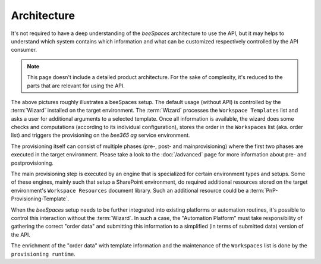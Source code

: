 Architecture
============

.. sectionauthor:: Bruno Leupi <bruno@bee365.ch>

It's not required to have a deep understanding of the *beeSpaces* architecture to use the API, but it may helps
to understand which system contains which information and what can be customized respectively controlled by
the API consumer.

.. note::
    This page doesn't include a detailed product architecture. For the sake of complexity, it's reduced
    to the parts that are relevant for using the API.

.. figure:: images/architecture.png
    :alt: beeSpaces setup
    :scale: 60%

The above pictures roughly illustrates a beeSpaces setup. The default usage (without API) is controlled
by the :term:`Wizard` installed on the target environment. The :term:`Wizard` processes the ``Workspace Templates``
list and asks a user for additional arguments to a selected template. Once all information is available, the wizard
does some checks and computations (according to its individual configuration), stores the order in the
``Workspaces`` list (aka. order list) and triggers the provisioning on the *bee365 ag* service environment.

The provisioning itself can consist of multiple phases (pre-, post- and mainprovisioning) where the
first two phases are executed in the target environment. Please take a look to the :doc:`/advanced` page
for more information about pre- and postprovisioning.

The main provisioning step is executed by an engine that is specialized for certain environment types and setups.
Some of these engines, mainly such that setup a SharePoint environment, do required additional resources stored
on the target environment's ``Workspace Resources`` document library. Such an additional resource
could be a :term:`PnP-Provisioning-Template`.

When the *beeSpaces* setup needs to be further integrated into existing platforms or automation routines, it's
possible to control this interaction without the :term:`Wizard`. In such a case, the "Automation Platform" must
take responsibility of gathering the correct "order data" and submitting this information to a simplified (in terms
of submitted data) version of the API.

The enrichment of the "order data" with template information and the maintenance of the ``Workspaces`` list is
done by the ``provisioning runtime``.
